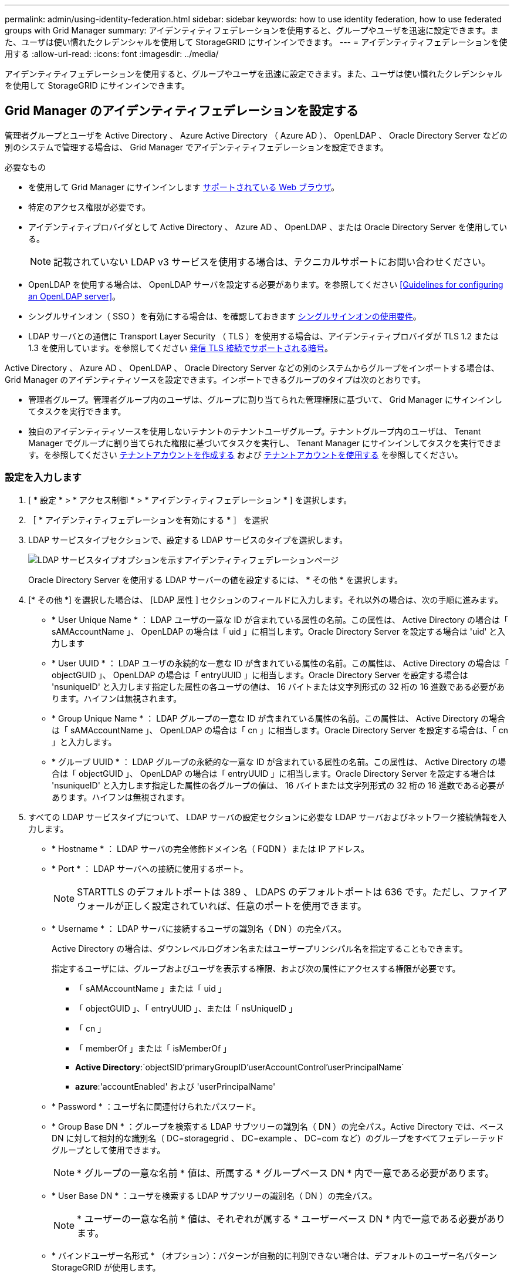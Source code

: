 ---
permalink: admin/using-identity-federation.html 
sidebar: sidebar 
keywords: how to use identity federation, how to use federated groups with Grid Manager 
summary: アイデンティティフェデレーションを使用すると、グループやユーザを迅速に設定できます。また、ユーザは使い慣れたクレデンシャルを使用して StorageGRID にサインインできます。 
---
= アイデンティティフェデレーションを使用する
:allow-uri-read: 
:icons: font
:imagesdir: ../media/


[role="lead"]
アイデンティティフェデレーションを使用すると、グループやユーザを迅速に設定できます。また、ユーザは使い慣れたクレデンシャルを使用して StorageGRID にサインインできます。



== Grid Manager のアイデンティティフェデレーションを設定する

管理者グループとユーザを Active Directory 、 Azure Active Directory （ Azure AD ）、 OpenLDAP 、 Oracle Directory Server などの別のシステムで管理する場合は、 Grid Manager でアイデンティティフェデレーションを設定できます。

.必要なもの
* を使用して Grid Manager にサインインします xref:../admin/web-browser-requirements.adoc[サポートされている Web ブラウザ]。
* 特定のアクセス権限が必要です。
* アイデンティティプロバイダとして Active Directory 、 Azure AD 、 OpenLDAP 、または Oracle Directory Server を使用している。
+

NOTE: 記載されていない LDAP v3 サービスを使用する場合は、テクニカルサポートにお問い合わせください。

* OpenLDAP を使用する場合は、 OpenLDAP サーバを設定する必要があります。を参照してください <<Guidelines for configuring an OpenLDAP server>>。
* シングルサインオン（ SSO ）を有効にする場合は、を確認しておきます xref:requirements-for-sso.adoc[シングルサインオンの使用要件]。
* LDAP サーバとの通信に Transport Layer Security （ TLS ）を使用する場合は、アイデンティティプロバイダが TLS 1.2 または 1.3 を使用しています。を参照してください xref:supported-ciphers-for-outgoing-tls-connections.adoc[発信 TLS 接続でサポートされる暗号]。


Active Directory 、 Azure AD 、 OpenLDAP 、 Oracle Directory Server などの別のシステムからグループをインポートする場合は、 Grid Manager のアイデンティティソースを設定できます。インポートできるグループのタイプは次のとおりです。

* 管理者グループ。管理者グループ内のユーザは、グループに割り当てられた管理権限に基づいて、 Grid Manager にサインインしてタスクを実行できます。
* 独自のアイデンティティソースを使用しないテナントのテナントユーザグループ。テナントグループ内のユーザは、 Tenant Manager でグループに割り当てられた権限に基づいてタスクを実行し、 Tenant Manager にサインインしてタスクを実行できます。を参照してください xref:creating-tenant-account.adoc[テナントアカウントを作成する] および xref:../tenant/index.adoc[テナントアカウントを使用する] を参照してください。




=== 設定を入力します

. [ * 設定 * > * アクセス制御 * > * アイデンティティフェデレーション * ] を選択します。
. ［ * アイデンティティフェデレーションを有効にする * ］ を選択
. LDAP サービスタイプセクションで、設定する LDAP サービスのタイプを選択します。
+
image::../media/ldap_service_type.png[LDAP サービスタイプオプションを示すアイデンティティフェデレーションページ]

+
Oracle Directory Server を使用する LDAP サーバーの値を設定するには、 * その他 * を選択します。

. [* その他 *] を選択した場合は、 [LDAP 属性 ] セクションのフィールドに入力します。それ以外の場合は、次の手順に進みます。
+
** * User Unique Name * ： LDAP ユーザの一意な ID が含まれている属性の名前。この属性は、 Active Directory の場合は「 sAMAccountName 」、 OpenLDAP の場合は「 uid 」に相当します。Oracle Directory Server を設定する場合は 'uid' と入力します
** * User UUID * ： LDAP ユーザの永続的な一意な ID が含まれている属性の名前。この属性は、 Active Directory の場合は「 objectGUID 」、 OpenLDAP の場合は「 entryUUID 」に相当します。Oracle Directory Server を設定する場合は 'nsuniqueID' と入力します指定した属性の各ユーザの値は、 16 バイトまたは文字列形式の 32 桁の 16 進数である必要があります。ハイフンは無視されます。
** * Group Unique Name * ： LDAP グループの一意な ID が含まれている属性の名前。この属性は、 Active Directory の場合は「 sAMAccountName 」、 OpenLDAP の場合は「 cn 」に相当します。Oracle Directory Server を設定する場合は、「 cn 」と入力します。
** * グループ UUID * ： LDAP グループの永続的な一意な ID が含まれている属性の名前。この属性は、 Active Directory の場合は「 objectGUID 」、 OpenLDAP の場合は「 entryUUID 」に相当します。Oracle Directory Server を設定する場合は 'nsuniqueID' と入力します指定した属性の各グループの値は、 16 バイトまたは文字列形式の 32 桁の 16 進数である必要があります。ハイフンは無視されます。


. すべての LDAP サービスタイプについて、 LDAP サーバの設定セクションに必要な LDAP サーバおよびネットワーク接続情報を入力します。
+
** * Hostname * ： LDAP サーバの完全修飾ドメイン名（ FQDN ）または IP アドレス。
** * Port * ： LDAP サーバへの接続に使用するポート。
+

NOTE: STARTTLS のデフォルトポートは 389 、 LDAPS のデフォルトポートは 636 です。ただし、ファイアウォールが正しく設定されていれば、任意のポートを使用できます。

** * Username * ： LDAP サーバに接続するユーザの識別名（ DN ）の完全パス。
+
Active Directory の場合は、ダウンレベルログオン名またはユーザープリンシパル名を指定することもできます。

+
指定するユーザには、グループおよびユーザを表示する権限、および次の属性にアクセスする権限が必要です。

+
*** 「 sAMAccountName 」または「 uid 」
*** 「 objectGUID 」、「 entryUUID 」、または「 nsUniqueID 」
*** 「 cn 」
*** 「 memberOf 」または「 isMemberOf 」
*** *Active Directory*:`objectSID'primaryGroupID'userAccountControl'userPrincipalName`
*** *azure*:'accountEnabled' および 'userPrincipalName'


** * Password * ：ユーザ名に関連付けられたパスワード。
** * Group Base DN * ：グループを検索する LDAP サブツリーの識別名（ DN ）の完全パス。Active Directory では、ベース DN に対して相対的な識別名（ DC=storagegrid 、 DC=example 、 DC=com など）のグループをすべてフェデレーテッドグループとして使用できます。
+

NOTE: * グループの一意な名前 * 値は、所属する * グループベース DN * 内で一意である必要があります。

** * User Base DN * ：ユーザを検索する LDAP サブツリーの識別名（ DN ）の完全パス。
+

NOTE: * ユーザーの一意な名前 * 値は、それぞれが属する * ユーザーベース DN * 内で一意である必要があります。

** * バインドユーザー名形式 * （オプション）：パターンが自動的に判別できない場合は、デフォルトのユーザー名パターン StorageGRID が使用します。
+
StorageGRID がサービスアカウントにバインドできない場合にユーザがサインインできるようにするため、 * バインドユーザ名形式 * を指定することを推奨します。

+
次のいずれかのパターンを入力します。

+
*** * UserPrincipalName パターン（ Active Directory および Azure ） * ： [username]@_example_.com
*** * ダウンレベルのログオン名パターン (Active Directory および Azure)*:`_EXAMPLE_\[username]`
*** * 識別名パターン *:`CN=[username] 、 CN=Users 、 DC=EXAMPLE_, DC=com`
+
記載されているとおりに * [username] * を含めます。





. Transport Layer Security （ TLS ）セクションで、セキュリティ設定を選択します。
+
** * STARTTLS を使用 * ： STARTTLS を使用して LDAP サーバとの通信を保護します。Active Directory 、 OpenLDAP 、またはその他のオプションですが、 Azure ではこのオプションはサポートされていません。
** * LDAPS を使用 * ： LDAPS （ LDAP over SSL ）オプションでは、 TLS を使用して LDAP サーバへの接続を確立します。Azure ではこのオプションを選択する必要があります。
** * TLS を使用しないでください * ： StorageGRID システムと LDAP サーバの間のネットワークトラフィックは保護されません。このオプションは Azure ではサポートされていません。
+

NOTE: Active Directory サーバで LDAP 署名が適用される場合、 [TLS を使用しない ] オプションの使用はサポートされていません。STARTTLS または LDAPS を使用する必要があります。



. STARTTLS または LDAPS を選択した場合は、接続の保護に使用する証明書を選択します。
+
** * オペレーティングシステムの CA 証明書を使用 * ：オペレーティングシステムにインストールされているデフォルトの Grid CA 証明書を使用して接続を保護します。
** * カスタム CA 証明書を使用 * ：カスタムセキュリティ証明書を使用します。
+
この設定を選択した場合は、カスタムセキュリティ証明書をコピーして CA 証明書テキストボックスに貼り付けます。







=== 接続をテストして設定を保存します

すべての値を入力したら、設定を保存する前に接続をテストする必要があります。StorageGRID では、 LDAP サーバの接続設定とバインドユーザ名の形式が指定されている場合は検証されます。

. [ 接続のテスト * ] を選択します。
. バインドユーザ名の形式を指定しなかった場合は、次の手順を実行します。
+
** 接続設定が有効である場合は、「 Test connection successful( 接続のテストに成功しました ) 」というメッセージが表示されます。[ 保存（ Save ） ] を選択して、構成を保存します。
** 接続設定が無効な場合は、「 test connection could not be established 」というメッセージが表示されます。[ 閉じる（ Close ） ] を選択します。その後、問題を解決して接続を再度テストします。


. バインドユーザ名の形式を指定した場合は、有効なフェデレーテッドユーザのユーザ名とパスワードを入力します。
+
たとえば、自分のユーザ名とパスワードを入力します。ユーザ名に @ や / などの特殊文字は使用しないでください。

+
image::../media/identity_federation_test_connection.png[アイデンティティフェデレーションでは、バインドユーザ名の形式を検証するよう求められ]

+
** 接続設定が有効である場合は、「 Test connection successful( 接続のテストに成功しました ) 」というメッセージが表示されます。[ 保存（ Save ） ] を選択して、構成を保存します。
** 接続設定、バインドユーザ名形式、またはテストユーザ名とパスワードが無効な場合は、エラーメッセージが表示されます。問題を解決してから、もう一度接続をテストしてください。






== アイデンティティソースとの強制同期

StorageGRID システムは、アイデンティティソースからフェデレーテッドグループおよびユーザを定期的に同期します。ユーザの権限をすぐに有効にしたり制限したりする必要がある場合は、同期を強制的に開始できます。

.手順
. アイデンティティフェデレーションページに移動します。
. ページの上部にある「 * サーバーを同期」を選択します。
+
環境によっては、同期プロセスにしばらく時間がかかることがあります。

+

NOTE: アイデンティティフェデレーション同期エラー * アラートは、アイデンティティソースからフェデレーテッドグループとユーザを同期する問題 がある場合にトリガーされます。





== アイデンティティフェデレーションを無効にする

グループとユーザのアイデンティティフェデレーションを一時的または永続的に無効にすることができます。アイデンティティフェデレーションを無効にすると、 StorageGRID とアイデンティティソース間のやり取りは発生しません。ただし、設定は保持されるため、簡単に再度有効にすることができます。

アイデンティティフェデレーションを無効にする前に、次の点に注意してください。

* フェデレーテッドユーザはサインインできなくなります。
* 現在サインインしているフェデレーテッドユーザは、セッションが有効な間は StorageGRID システムに引き続きアクセスできますが、セッションが期限切れになると以降はサインインできなくなります。
* StorageGRID システムとアイデンティティソース間の同期は行われず、同期されていないアカウントに対してはアラートやアラームが生成されません。
* シングルサインオン（ SSO ）が * Enabled * または * Sandbox Mode * に設定されている場合、 * アイデンティティフェデレーションを有効にする * チェックボックスは無効になります。アイデンティティフェデレーションを無効にするには、シングルサインオンページの SSO ステータスが * 無効 * になっている必要があります。を参照してください xref:../admin/disabling-single-sign-on.adoc[シングルサインオンを無効にします]。


.手順
. アイデンティティフェデレーションページに移動します。
. [ アイデンティティフェデレーションを有効にする *] チェックボックスをオフにします。




== OpenLDAP サーバの設定に関するガイドライン

アイデンティティフェデレーションに OpenLDAP サーバを使用する場合は、 OpenLDAP サーバで特定の設定が必要です。


IMPORTANT: ActiveDirectory または Azure 以外の ID ソースについては、外部で無効になっているユーザへの S3 アクセスは StorageGRID によって自動的にブロックされません。S3 アクセスをブロックするには、ユーザの S3 キーをすべて削除し、すべてのグループからユーザを削除します。



=== memberof オーバーレイと refint オーバーレイ

memberof オーバーレイと refint オーバーレイを有効にする必要があります。詳細については、『』のリバースグループメンバーシップのメンテナンス手順を参照してくださいhttp://www.openldap.org/doc/admin24/index.html["OpenLDAP のドキュメント：バージョン 2.4 管理者ガイド"^]。



=== インデックス作成

次の OpenLDAP 属性とインデックスキーワードを設定する必要があります。

* olcDbIndex ： objectClass eq
* olcDbIndex ： uid eq 、 pres 、 sub
* olcDbIndex ： cn eq 、 pres 、 sub
* `olcDbIndex: entryUUID eq`


また、パフォーマンスを最適化するには、 Username のヘルプで説明されているフィールドにインデックスを設定してください。

のリバースグループメンバーシップのメンテナンスに関する情報を参照してくださいhttp://www.openldap.org/doc/admin24/index.html["OpenLDAP のドキュメント：バージョン 2.4 管理者ガイド"^]。
